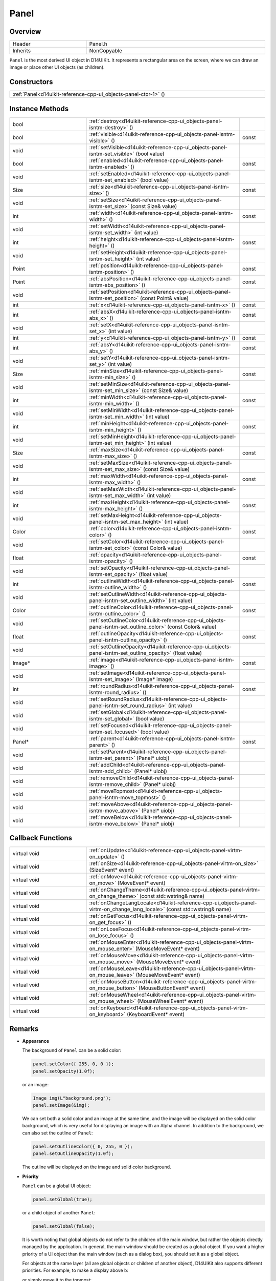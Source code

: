 .. _d14uikit-reference-cpp-ui_objects-panel:

Panel
=====

Overview
--------

.. list-table::
  :width: 100%
  :widths: 30, 70

  * - Header
    - Panel.h
  * - Inherits
    - NonCopyable

``Panel`` is the most derived UI object in D14UIKit. It represents a rectangular area on the screen, where we can draw an image or place other UI objects (as children).

Constructors
------------

.. list-table::
  :width: 100%

  * - :ref:`Panel<d14uikit-reference-cpp-ui_objects-panel-ctor-1>` ()

Instance Methods
----------------

.. list-table::
  :width: 100%
  :widths: 30, 60, 10

  * - bool
    - :ref:`destroy<d14uikit-reference-cpp-ui_objects-panel-isntm-destroy>` ()
    -
  * - bool
    - :ref:`visible<d14uikit-reference-cpp-ui_objects-panel-isntm-visible>` ()
    - const
  * - void
    - :ref:`setVisible<d14uikit-reference-cpp-ui_objects-panel-isntm-set_visible>` (bool value)
    -
  * - bool
    - :ref:`enabled<d14uikit-reference-cpp-ui_objects-panel-isntm-enabled>` ()
    - const
  * - void
    - :ref:`setEnabled<d14uikit-reference-cpp-ui_objects-panel-isntm-set_enabled>` (bool value)
    -
  * - Size
    - :ref:`size<d14uikit-reference-cpp-ui_objects-panel-isntm-size>` ()
    - const
  * - void
    - :ref:`setSize<d14uikit-reference-cpp-ui_objects-panel-isntm-set_size>` (const Size& value)
    -
  * - int
    - :ref:`width<d14uikit-reference-cpp-ui_objects-panel-isntm-width>` ()
    - const
  * - void
    - :ref:`setWidth<d14uikit-reference-cpp-ui_objects-panel-isntm-set_width>` (int value)
    -
  * - int
    - :ref:`height<d14uikit-reference-cpp-ui_objects-panel-isntm-height>` ()
    - const
  * - void
    - :ref:`setHeight<d14uikit-reference-cpp-ui_objects-panel-isntm-set_height>` (int value)
    -
  * - Point
    - :ref:`position<d14uikit-reference-cpp-ui_objects-panel-isntm-position>` ()
    - const
  * - Point
    - :ref:`absPosition<d14uikit-reference-cpp-ui_objects-panel-isntm-abs_position>` ()
    - const
  * - void
    - :ref:`setPosition<d14uikit-reference-cpp-ui_objects-panel-isntm-set_position>` (const Point& value)
    -
  * - int
    - :ref:`x<d14uikit-reference-cpp-ui_objects-panel-isntm-x>` ()
    - const
  * - int
    - :ref:`absX<d14uikit-reference-cpp-ui_objects-panel-isntm-abs_x>` ()
    - const
  * - void
    - :ref:`setX<d14uikit-reference-cpp-ui_objects-panel-isntm-set_x>` (int value)
    -
  * - int
    - :ref:`y<d14uikit-reference-cpp-ui_objects-panel-isntm-y>` ()
    - const
  * - int
    - :ref:`absY<d14uikit-reference-cpp-ui_objects-panel-isntm-abs_y>` ()
    - const
  * - void
    - :ref:`setY<d14uikit-reference-cpp-ui_objects-panel-isntm-set_y>` (int value)
    -
  * - Size
    - :ref:`minSize<d14uikit-reference-cpp-ui_objects-panel-isntm-min_size>` ()
    - const
  * - void
    - :ref:`setMinSize<d14uikit-reference-cpp-ui_objects-panel-isntm-set_min_size>` (const Size& value)
    -
  * - int
    - :ref:`minWidth<d14uikit-reference-cpp-ui_objects-panel-isntm-min_width>` ()
    - const
  * - void
    - :ref:`setMinWidth<d14uikit-reference-cpp-ui_objects-panel-isntm-set_min_width>` (int value)
    -
  * - int
    - :ref:`minHeight<d14uikit-reference-cpp-ui_objects-panel-isntm-min_height>` ()
    - const
  * - void
    - :ref:`setMinHeight<d14uikit-reference-cpp-ui_objects-panel-isntm-set_min_height>` (int value)
    -
  * - Size
    - :ref:`maxSize<d14uikit-reference-cpp-ui_objects-panel-isntm-max_size>` ()
    - const
  * - void
    - :ref:`setMaxSize<d14uikit-reference-cpp-ui_objects-panel-isntm-set_max_size>` (const Size& value)
    -
  * - int
    - :ref:`maxWidth<d14uikit-reference-cpp-ui_objects-panel-isntm-max_width>` ()
    - const
  * - void
    - :ref:`setMaxWidth<d14uikit-reference-cpp-ui_objects-panel-isntm-set_max_width>` (int value)
    -
  * - int
    - :ref:`maxHeight<d14uikit-reference-cpp-ui_objects-panel-isntm-max_height>` ()
    - const
  * - void
    - :ref:`setMaxHeight<d14uikit-reference-cpp-ui_objects-panel-isntm-set_max_height>` (int value)
    -
  * - Color
    - :ref:`color<d14uikit-reference-cpp-ui_objects-panel-isntm-color>` ()
    - const
  * - void
    - :ref:`setColor<d14uikit-reference-cpp-ui_objects-panel-isntm-set_color>` (const Color& value)
    -
  * - float
    - :ref:`opacity<d14uikit-reference-cpp-ui_objects-panel-isntm-opacity>` ()
    - const
  * - void
    - :ref:`setOpacity<d14uikit-reference-cpp-ui_objects-panel-isntm-set_opacity>` (float value)
    -
  * - int
    - :ref:`outlineWidth<d14uikit-reference-cpp-ui_objects-panel-isntm-outline_width>` ()
    - const
  * - void
    - :ref:`setOutlineWidth<d14uikit-reference-cpp-ui_objects-panel-isntm-set_outline_width>` (int value)
    -
  * - Color
    - :ref:`outlineColor<d14uikit-reference-cpp-ui_objects-panel-isntm-outline_color>` ()
    - const
  * - void
    - :ref:`setOutlineColor<d14uikit-reference-cpp-ui_objects-panel-isntm-set_outline_color>` (const Color& value)
    -
  * - float
    - :ref:`outlineOpacity<d14uikit-reference-cpp-ui_objects-panel-isntm-outline_opacity>` ()
    - const
  * - void
    - :ref:`setOutlineOpacity<d14uikit-reference-cpp-ui_objects-panel-isntm-set_outline_opacity>` (float value)
    -
  * - Image*
    - :ref:`image<d14uikit-reference-cpp-ui_objects-panel-isntm-image>` ()
    - const
  * - void
    - :ref:`setImage<d14uikit-reference-cpp-ui_objects-panel-isntm-set_image>` (Image* image)
    -
  * - int
    - :ref:`roundRadius<d14uikit-reference-cpp-ui_objects-panel-isntm-round_radius>` ()
    - const
  * - void
    - :ref:`setRoundRadius<d14uikit-reference-cpp-ui_objects-panel-isntm-set_round_radius>` (int value)
    -
  * - void
    - :ref:`setGlobal<d14uikit-reference-cpp-ui_objects-panel-isntm-set_global>` (bool value)
    -
  * - void
    - :ref:`setFocused<d14uikit-reference-cpp-ui_objects-panel-isntm-set_focused>` (bool value)
    -
  * - Panel*
    - :ref:`parent<d14uikit-reference-cpp-ui_objects-panel-isntm-parent>` ()
    - const
  * - void
    - :ref:`setParent<d14uikit-reference-cpp-ui_objects-panel-isntm-set_parent>` (Panel* uiobj)
    -
  * - void
    - :ref:`addChild<d14uikit-reference-cpp-ui_objects-panel-isntm-add_child>` (Panel* uiobj)
    -
  * - void
    - :ref:`removeChild<d14uikit-reference-cpp-ui_objects-panel-isntm-remove_child>` (Panel* uiobj)
    -
  * - void
    - :ref:`moveTopmost<d14uikit-reference-cpp-ui_objects-panel-isntm-move_topmost>` ()
    -
  * - void
    - :ref:`moveAbove<d14uikit-reference-cpp-ui_objects-panel-isntm-move_above>` (Panel* uiobj)
    -
  * - void
    - :ref:`moveBelow<d14uikit-reference-cpp-ui_objects-panel-isntm-move_below>` (Panel* uiobj)
    -

Callback Functions
------------------

.. list-table::
  :width: 100%
  :widths: 30, 70

  * - virtual void
    - :ref:`onUpdate<d14uikit-reference-cpp-ui_objects-panel-virtm-on_update>` ()
  * - virtual void
    - :ref:`onSize<d14uikit-reference-cpp-ui_objects-panel-virtm-on_size>` (SizeEvent* event)
  * - virtual void
    - :ref:`onMove<d14uikit-reference-cpp-ui_objects-panel-virtm-on_move>` (MoveEvent* event)
  * - virtual void
    - :ref:`onChangeTheme<d14uikit-reference-cpp-ui_objects-panel-virtm-on_change_theme>` (const std::wstring& name)
  * - virtual void
    - :ref:`onChangeLangLocale<d14uikit-reference-cpp-ui_objects-panel-virtm-on_change_lang_locale>` (const std::wstring& name)
  * - virtual void
    - :ref:`onGetFocus<d14uikit-reference-cpp-ui_objects-panel-virtm-on_get_focus>` ()
  * - virtual void
    - :ref:`onLoseFocus<d14uikit-reference-cpp-ui_objects-panel-virtm-on_lose_focus>` ()
  * - virtual void
    - :ref:`onMouseEnter<d14uikit-reference-cpp-ui_objects-panel-virtm-on_mouse_enter>` (MouseMoveEvent* event)
  * - virtual void
    - :ref:`onMouseMove<d14uikit-reference-cpp-ui_objects-panel-virtm-on_mouse_move>` (MouseMoveEvent* event)
  * - virtual void
    - :ref:`onMouseLeave<d14uikit-reference-cpp-ui_objects-panel-virtm-on_mouse_leave>` (MouseMoveEvent* event)
  * - virtual void
    - :ref:`onMouseButton<d14uikit-reference-cpp-ui_objects-panel-virtm-on_mouse_button>` (MouseButtonEvent* event)
  * - virtual void
    - :ref:`onMouseWheel<d14uikit-reference-cpp-ui_objects-panel-virtm-on_mouse_wheel>` (MouseWheelEvent* event)
  * - virtual void
    - :ref:`onKeyboard<d14uikit-reference-cpp-ui_objects-panel-virtm-on_keyboard>` (KeyboardEvent* event)

Remarks
-------

* **Appearance**

  The background of ``Panel`` can be a solid color:

  .. sourcecode:: c++

    panel.setColor({ 255, 0, 0 });
    panel.setOpacity(1.0f);

  or an image:

  .. sourcecode:: c++

    Image img(L"background.png");
    panel.setImage(&img);

  We can set both a solid color and an image at the same time, and the image will be displayed on the solid color background, which is very useful for displaying an image with an Alpha channel. In addition to the background, we can also set the outline of ``Panel``:

  .. sourcecode:: c++

    panel.setOutlineColor({ 0, 255, 0 });
    panel.setOutlineOpacity(1.0f);

  The outline will be displayed on the image and solid color background.

* **Priority**

  ``Panel`` can be a global UI object:

  .. sourcecode:: c++

    panel.setGlobal(true);

  or a child object of another ``Panel``:

  .. sourcecode:: c++

    panel.setGlobal(false);

  It is worth noting that global objects do not refer to the children of the main window, but rather the objects directly managed by the application. In general, the main window should be created as a global object. If you want a higher priority of a UI object than the main window (such as a dialog box), you should set it as a global object.

  For objects at the same layer (all are global objects or children of another object), D14UIKit also supports different priorities. For example, to make ``a`` display above ``b``:

  .. code-block:: c++
    :emphasize-lines: 4

    a.setParent(&panel);
    b.setParent(&panel);

    a.moveAbove(&b);

  or simply move it to the topmost:

  .. sourcecode:: c++

    a.moveTopmost();

  In D14UIKit, a smaller value corresponds to a higher priority, so the topmost's priority is 0.

Details
-------

.. _d14uikit-reference-cpp-ui_objects-panel-ctor-1:

  **Panel()**

Constructs a panel with size of (0,0) and position of (0,0), and a black transparent background and outline, and the lowest priority.

.. _d14uikit-reference-cpp-ui_objects-panel-isntm-destroy:

  **bool destroy()**

Decreases the reference count of the panel. If the reference count becomes zero, the panel will be destroyed and the method returns true; otherwise the method returns false.

.. _d14uikit-reference-cpp-ui_objects-panel-isntm-visible:

  **bool visible() const**

Returns whether the panel is visible.

.. _d14uikit-reference-cpp-ui_objects-panel-isntm-set_visible:

  **void setVisible(bool value)**

Changes whether the panel is visible.

.. _d14uikit-reference-cpp-ui_objects-panel-isntm-enabled:

  **bool enabled() const**

Returns whether the panel is enabled.

.. _d14uikit-reference-cpp-ui_objects-panel-isntm-set_enabled:

  **void setEnabled(bool value)**

Changes whether the panel is enabled.

.. _d14uikit-reference-cpp-ui_objects-panel-isntm-size:

  **Size size() const**

Returns the size (DIP) of the panel.

.. _d14uikit-reference-cpp-ui_objects-panel-isntm-set_size:

  **void setSize(const Size& value)**

Changes the size (DIP) of the panel.

.. _d14uikit-reference-cpp-ui_objects-panel-isntm-width:

  **int width() const**

Returns the width (DIP) of the panel.

.. _d14uikit-reference-cpp-ui_objects-panel-isntm-set_width:

  **void setWidth(int value)**

Changes the width (DIP) of the panel.

.. _d14uikit-reference-cpp-ui_objects-panel-isntm-height:

  **int height() const**

Returns the height (DIP) of the panel.

.. _d14uikit-reference-cpp-ui_objects-panel-isntm-set_height:

  **void setHeight(int value)**

Changes the height (DIP) of the panel.

.. _d14uikit-reference-cpp-ui_objects-panel-isntm-position:

  **Point position() const**

Returns the position (DIP) of the panel in the parent coordinate.

.. _d14uikit-reference-cpp-ui_objects-panel-isntm-abs_position:

  **Point absPosition() const**

Returns the position (DIP) of the panel in the application coordinate.

.. _d14uikit-reference-cpp-ui_objects-panel-isntm-set_position:

  **void setPosition(const Point& value)**

Changes the position (DIP) of the panel in the parent coordinate.

.. _d14uikit-reference-cpp-ui_objects-panel-isntm-x:

  **int x() const**

Returns the x-offset (DIP) of the panel in the parent coordinate.

.. _d14uikit-reference-cpp-ui_objects-panel-isntm-abs_x:

  **int absX() const**

Returns the x-offset (DIP) of the panel in the application coordinate.

.. _d14uikit-reference-cpp-ui_objects-panel-isntm-set_x:

  **void setX(int value)**

Changes the x-offset (DIP) of the panel in the parent coordinate.

.. _d14uikit-reference-cpp-ui_objects-panel-isntm-y:

  **int y() const**

Returns the y-offset (DIP) of the panel in the parent coordinate.

.. _d14uikit-reference-cpp-ui_objects-panel-isntm-abs_y:

  **int absY() const**

Returns the y-offset (DIP) of the panel in the application coordinate.

.. _d14uikit-reference-cpp-ui_objects-panel-isntm-set_y:

  **void setY(int value)**

Changes the y-offset (DIP) of the panel in the parent coordinate.

.. _d14uikit-reference-cpp-ui_objects-panel-isntm-min_size:

  **Size minSize() const**

Returns the minimal size (DIP) of the panel.

.. _d14uikit-reference-cpp-ui_objects-panel-isntm-set_min_size:

  **void setMinSize(const Size& value)**

Changes the minimal size (DIP) of the panel.

.. _d14uikit-reference-cpp-ui_objects-panel-isntm-min_width:

  **int minWidth() const**

Returns the minimal width (DIP) of the panel.

.. _d14uikit-reference-cpp-ui_objects-panel-isntm-set_min_width:

  **void setMinWidth(int value)**

Changes the minimal width (DIP) of the panel.

.. _d14uikit-reference-cpp-ui_objects-panel-isntm-min_height:

  **int minHeight() const**

Returns the minimal height (DIP) of the panel.

.. _d14uikit-reference-cpp-ui_objects-panel-isntm-set_min_height:

  **void setMinHeight(int value)**

Changes the minimal height (DIP) of the panel.

.. _d14uikit-reference-cpp-ui_objects-panel-isntm-max_size:

  **Size maxSize() const**

Returns the maximal size (DIP) of the panel.

.. _d14uikit-reference-cpp-ui_objects-panel-isntm-set_max_size:

  **void setMaxSize(const Size& value)**

Changes the maximal size (DIP) of the panel.

.. _d14uikit-reference-cpp-ui_objects-panel-isntm-max_width:

  **int maxWidth() const**

Returns the maximal width (DIP) of the panel.

.. _d14uikit-reference-cpp-ui_objects-panel-isntm-set_max_width:

  **void setMaxWidth(int value)**

Changes the maximal width (DIP) of the panel.

.. _d14uikit-reference-cpp-ui_objects-panel-isntm-max_height:

  **int maxHeight() const**

Returns the maximal height (DIP) of the panel.

.. _d14uikit-reference-cpp-ui_objects-panel-isntm-set_max_height:

  **void setMaxHeight(int value)**

Changes the maximal height (DIP) of the panel.

.. _d14uikit-reference-cpp-ui_objects-panel-isntm-color:

  **Color color() const**

Returns the color of the solid background.

.. _d14uikit-reference-cpp-ui_objects-panel-isntm-set_color:

  **void setColor(const Color& value)**

Changes the color of the solid background.

.. _d14uikit-reference-cpp-ui_objects-panel-isntm-opacity:

  **float opacity() const**

Returns the opacity of the solid background.

.. _d14uikit-reference-cpp-ui_objects-panel-isntm-set_opacity:

  **void setOpacity(float value)**

Changes the opacity of the solid background.

.. _d14uikit-reference-cpp-ui_objects-panel-isntm-outline_width:

  **int outlineWidth() const**

Returns the width (DIP) of the outline.

.. _d14uikit-reference-cpp-ui_objects-panel-isntm-set_outline_width:

  **void setOutlineWidth(int value)**

Changes the width (DIP) of the outline.

.. _d14uikit-reference-cpp-ui_objects-panel-isntm-outline_color:

  **Color outlineColor() const**

Returns the color of the outline.

.. _d14uikit-reference-cpp-ui_objects-panel-isntm-set_outline_color:

  **void setOutlineColor(const Color& value)**

Changes the color of the outline.

.. _d14uikit-reference-cpp-ui_objects-panel-isntm-outline_opacity:

  **float outlineOpacity() const**

Returns the opacity of the outline.

.. _d14uikit-reference-cpp-ui_objects-panel-isntm-set_outline_opacity:

  **void setOutlineOpacity(float value)**

Changes the opacity of the outline.

.. _d14uikit-reference-cpp-ui_objects-panel-isntm-image:

  **Image* image() const**

Returns the image of the background, or ``nullptr`` if not set.

.. _d14uikit-reference-cpp-ui_objects-panel-isntm-set_image:

  **void setImage(Image* image)**

Changes the image of the background; pass ``nullptr`` to reset.

.. _d14uikit-reference-cpp-ui_objects-panel-isntm-round_radius:

  **int roundRadius() const**

Returns the round radius (DIP) of the panel.

.. _d14uikit-reference-cpp-ui_objects-panel-isntm-set_round_radius:

  **void setRoundRadius(int value)**

Changes the round radius (DIP) of the panel.

.. _d14uikit-reference-cpp-ui_objects-panel-isntm-set_global:

  **void setGlobal(bool value)**

Changes whether the panel is a global UI object.

.. _d14uikit-reference-cpp-ui_objects-panel-isntm-set_focused:

  **void setFocused(bool value)**

Changes whether the panel can be focused.

* **Notes**

  It is only when the UI object can be focused that its ``onGetFocus`` and ``onLoseFocus`` callback functions are possible to be triggered.

.. _d14uikit-reference-cpp-ui_objects-panel-isntm-parent:

  **Panel* parent() const**

Returns the parent of the panel, or ``nullptr`` if not set.

.. _d14uikit-reference-cpp-ui_objects-panel-isntm-set_parent:

  **void setParent(Panel* uiobj)**

Changes the parent of the panel; pass ``nullptr`` to reset.

.. _d14uikit-reference-cpp-ui_objects-panel-isntm-add_child:

  **void addChild(Panel* uiobj)**

Adds ``uiobj`` to the child-set of the panel.

.. _d14uikit-reference-cpp-ui_objects-panel-isntm-remove_child:

  **void removeChild(Panel* uiobj)**

Removes ``uiobj`` from the child-set of the panel.

.. _d14uikit-reference-cpp-ui_objects-panel-isntm-move_topmost:

  **void moveTopmost()**

Moves the panel to the topmost (i.e. gives the highest priority).

.. _d14uikit-reference-cpp-ui_objects-panel-isntm-move_above:

  **void moveAbove(Panel* uiobj)**

Moves the panel above ``uiobj`` (i.e. set its priority to ``uiobj``'s - 1).

.. _d14uikit-reference-cpp-ui_objects-panel-isntm-move_below:

  **void moveBelow(Panel* uiobj)**

Moves the panel below ``uiobj`` (i.e. set its priority to  ``uiobj``'s + 1).

.. _d14uikit-reference-cpp-ui_objects-panel-virtm-on_update:

  **virtual void onUpdate()**

.. list-table::
  :width: 100%
  :stub-columns: 1

  * - trigger
    - when processing the update stage in each frame
  * - functor
    - .. sourcecode:: c++

        std::function<void(Panel*)> onUpdate = {};

  * - lambda templates
    - general:

      .. sourcecode:: c++

        XXXX.Panel::callback().onUpdate =
        [/*capture list*/](Panel* p)
        {
            // add code here
        };

      with Callback.h:

      .. sourcecode:: c++

        XXXX.D14_onUpdate(p, /*capture list*/)
        {
            // add code here
        };

.. _d14uikit-reference-cpp-ui_objects-panel-virtm-on_size:

  **virtual void onSize(SizeEvent* event)**

.. list-table::
  :width: 100%
  :stub-columns: 1

  * - trigger
    - when the size of the panel changes
  * - functor
    - .. sourcecode:: c++

        std::function<void(Panel*, SizeEvent*)> onSize = {};

  * - lambda templates
    - general:

      .. sourcecode:: c++

        XXXX.Panel::callback().onSize =
        [/*capture list*/](Panel* p, SizeEvent* e)
        {
            // add code here
        };

      with Callback.h:

      .. sourcecode:: c++

        XXXX.D14_onSize(p, e, /*capture list*/)
        {
            // add code here
        };

.. _d14uikit-reference-cpp-ui_objects-panel-virtm-on_move:

  **virtual void onMove(MoveEvent* event)**

.. list-table::
  :width: 100%
  :stub-columns: 1

  * - trigger
    - when the position of the panel changes
  * - functor
    - .. sourcecode:: c++

        std::function<void(Panel*, MoveEvent*)> onMove = {};

  * - lambda templates
    - general:

      .. sourcecode:: c++

        XXXX.Panel::callback().onMove =
        [/*capture list*/](Panel* p, MoveEvent* e)
        {
            // add code here
        };

      with Callback.h:

      .. sourcecode:: c++

        XXXX.D14_onMove(p, e, /*capture list*/)
        {
            // add code here
        };

.. _d14uikit-reference-cpp-ui_objects-panel-virtm-on_change_theme:

  **virtual void onChangeTheme(const std::wstring& name)**

.. list-table::
  :width: 100%
  :stub-columns: 1

  * - trigger
    - when the theme of the application changes
  * - functor
    - .. sourcecode:: c++

        std::function<void(Panel*, const std::wstring&)> onChangeTheme = {};

  * - lambda templates
    - general:

      .. sourcecode:: c++

        XXXX.Panel::callback().onChangeTheme =
        [/*capture list*/](Panel* p, const std::wstring& name)
        {
            // add code here
        };

      with Callback.h:

      .. sourcecode:: c++

        XXXX.D14_onChangeTheme(p, name, /*capture list*/)
        {
            // add code here
        };

.. _d14uikit-reference-cpp-ui_objects-panel-virtm-on_change_lang_locale:

  **virtual void onChangeLangLocale(const std::wstring& name)**

.. list-table::
  :width: 100%
  :stub-columns: 1

  * - trigger
    - when the language-locale of the application changes
  * - functor
    - .. sourcecode:: c++

        std::function<void(Panel*, const std::wstring&)> onChangeLangLocale = {};

  * - lambda templates
    - general:

      .. sourcecode:: c++

        XXXX.Panel::callback().onChangeLangLocale =
        [/*capture list*/](Panel* p, const std::wstring& name)
        {
            // add code here
        };

      with Callback.h:

      .. sourcecode:: c++

        XXXX.D14_onChangeLangLocale(p, name, /*capture list*/)
        {
            // add code here
        };

.. _d14uikit-reference-cpp-ui_objects-panel-virtm-on_get_focus:

  **virtual void onGetFocus()**

.. list-table::
  :width: 100%
  :stub-columns: 1

  * - trigger
    - when the panel gets focus
  * - functor
    - .. sourcecode:: c++

        std::function<void(Panel*)> onGetFocus = {};

  * - lambda templates
    - general:

      .. sourcecode:: c++

        XXXX.Panel::callback().onGetFocus =
        [/*capture list*/](Panel* p)
        {
            // add code here
        };

      with Callback.h:

      .. sourcecode:: c++

        XXXX.D14_onGetFocus(p, /*capture list*/)
        {
            // add code here
        };

.. _d14uikit-reference-cpp-ui_objects-panel-virtm-on_lose_focus:

  **virtual void onLoseFocus()**

.. list-table::
  :width: 100%
  :stub-columns: 1

  * - trigger
    - when the panel loses focus
  * - functor
    - .. sourcecode:: c++

        std::function<void(Panel*)> onLoseFocus = {};

  * - lambda templates
    - general:

      .. sourcecode:: c++

        XXXX.Panel::callback().onLoseFocus =
        [/*capture list*/](Panel* p)
        {
            // add code here
        };

      with Callback.h:

      .. sourcecode:: c++

        XXXX.D14_onLoseFocus(p, /*capture list*/)
        {
            // add code here
        };

.. _d14uikit-reference-cpp-ui_objects-panel-virtm-on_mouse_enter:

  **virtual void onMouseEnter(MouseMoveEvent* event)**

.. list-table::
  :width: 100%
  :stub-columns: 1

  * - trigger
    - when the mouse cursor enters the panel
  * - functor
    - .. sourcecode:: c++

        std::function<void(Panel*, MouseMoveEvent*)> onMouseEnter = {};

  * - lambda templates
    - general:

      .. sourcecode:: c++

        XXXX.Panel::callback().onMouseEnter =
        [/*capture list*/](Panel* p, MouseMoveEvent* e)
        {
            // add code here
        };

      with Callback.h:

      .. sourcecode:: c++

        XXXX.D14_onMouseEnter(p, e, /*capture list*/)
        {
            // add code here
        };

.. _d14uikit-reference-cpp-ui_objects-panel-virtm-on_mouse_move:

  **virtual void onMouseMove(MouseMoveEvent* event)**

.. list-table::
  :width: 100%
  :stub-columns: 1

  * - trigger
    - when the mouse cursor moves in the panel
  * - functor
    - .. sourcecode:: c++

        std::function<void(Panel*, MouseMoveEvent*)> onMouseMove = {};

  * - lambda templates
    - general:

      .. sourcecode:: c++

        XXXX.Panel::callback().onMouseMove =
        [/*capture list*/](Panel* p, MouseMoveEvent* e)
        {
            // add code here
        };

      with Callback.h:

      .. sourcecode:: c++

        XXXX.D14_onMouseMove(p, e, /*capture list*/)
        {
            // add code here
        };

.. _d14uikit-reference-cpp-ui_objects-panel-virtm-on_mouse_leave:

  **virtual void onMouseLeave(MouseMoveEvent* event)**

.. list-table::
  :width: 100%
  :stub-columns: 1

  * - trigger
    - when the mouse cursor leaves the panel
  * - functor
    - .. sourcecode:: c++

        std::function<void(Panel*, MouseMoveEvent*)> onMouseLeave = {};

  * - lambda templates
    - general:

      .. sourcecode:: c++

        XXXX.Panel::callback().onMouseLeave =
        [/*capture list*/](Panel* p, MouseMoveEvent* e)
        {
            // add code here
        };

      with Callback.h:

      .. sourcecode:: c++

        XXXX.D14_onMouseLeave(p, e, /*capture list*/)
        {
            // add code here
        };

.. _d14uikit-reference-cpp-ui_objects-panel-virtm-on_mouse_button:

  **virtual void onMouseButton(MouseButtonEvent* event)**

.. list-table::
  :width: 100%
  :stub-columns: 1

  * - trigger
    - when any mouse button is used in the panel
  * - functor
    - .. sourcecode:: c++

        std::function<void(Panel*, MouseButtonEvent*)> onMouseButton = {};

  * - lambda templates
    - general:

      .. sourcecode:: c++

        XXXX.Panel::callback().onMouseButton =
        [/*capture list*/](Panel* p, MouseButtonEvent* e)
        {
            // add code here
        };

      with Callback.h:

      .. sourcecode:: c++

        XXXX.D14_onMouseButton(p, e, /*capture list*/)
        {
            // add code here
        };

.. _d14uikit-reference-cpp-ui_objects-panel-virtm-on_mouse_wheel:

  **virtual void onMouseWheel(MouseWheelEvent* event)**

.. list-table::
  :width: 100%
  :stub-columns: 1

  * - trigger
    - when the mouse wheel is used in the panel
  * - functor
    - .. sourcecode:: c++

        std::function<void(Panel*, MouseWheelEvent*)> onMouseWheel = {};

  * - lambda templates
    - general:

      .. sourcecode:: c++

        XXXX.Panel::callback().onMouseWheel =
        [/*capture list*/](Panel* p, MouseWheelEvent* e)
        {
            // add code here
        };

      with Callback.h:

      .. sourcecode:: c++

        XXXX.D14_onMouseWheel(p, e, /*capture list*/)
        {
            // add code here
        };

.. _d14uikit-reference-cpp-ui_objects-panel-virtm-on_keyboard:

  **virtual void onKeyboard(KeyboardEvent* event)**

.. list-table::
  :width: 100%
  :stub-columns: 1

  * - trigger
    - when the keyboard is used in the panel
  * - functor
    - .. sourcecode:: c++

        std::function<void(Panel*, KeyboardEvent*)> onKeyboard = {};

  * - lambda templates
    - general:

      .. sourcecode:: c++

        XXXX.Panel::callback().onKeyboard =
        [/*capture list*/](Panel* p, KeyboardEvent* e)
        {
            // add code here
        };

      with Callback.h:

      .. sourcecode:: c++

        XXXX.D14_onKeyboard(p, e, /*capture list*/)
        {
            // add code here
        };
